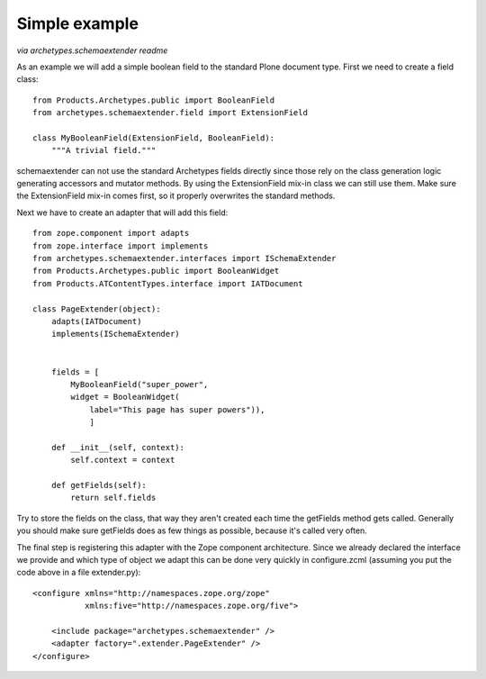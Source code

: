 Simple example
==============

*via archetypes.schemaextender readme*

As an example we will add a simple boolean field to the standard
Plone document type. First we need to create a field class::

     from Products.Archetypes.public import BooleanField
     from archetypes.schemaextender.field import ExtensionField

     class MyBooleanField(ExtensionField, BooleanField):
         """A trivial field."""

schemaextender can not use the standard Archetypes fields directly
since those rely on the class generation logic generating accessors
and mutator methods. By using the ExtensionField mix-in class we can
still use them. Make sure the ExtensionField mix-in comes first, so it
properly overwrites the standard methods.

Next we have to create an adapter that will add this field::

    from zope.component import adapts
    from zope.interface import implements
    from archetypes.schemaextender.interfaces import ISchemaExtender
    from Products.Archetypes.public import BooleanWidget
    from Products.ATContentTypes.interface import IATDocument

    class PageExtender(object):
        adapts(IATDocument)
        implements(ISchemaExtender)


        fields = [
            MyBooleanField("super_power",
            widget = BooleanWidget(
                label="This page has super powers")),
                ]

        def __init__(self, context):
            self.context = context

        def getFields(self):
            return self.fields

Try to store the fields on the class, that way they aren't created each
time the getFields method gets called. Generally you should make sure
getFields does as few things as possible, because it's called very often.

The final step is registering this adapter with the Zope component
architecture. Since we already declared the interface we provide and
which type of object we adapt this can be done very quickly in
configure.zcml (assuming you put the code above in a file extender.py)::

    <configure xmlns="http://namespaces.zope.org/zope"
               xmlns:five="http://namespaces.zope.org/five">

        <include package="archetypes.schemaextender" />
        <adapter factory=".extender.PageExtender" />
    </configure>
